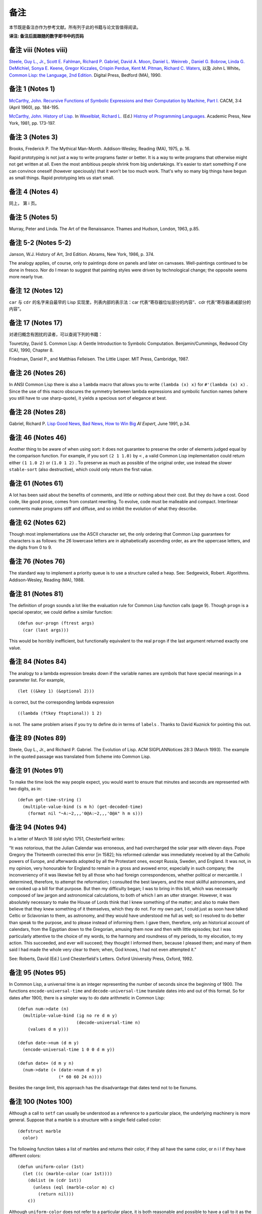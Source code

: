 .. highlight:: cl
   :linenothreshold: 0

备注
******************************

本节既是备注亦作为参考文献。所有列于此的书籍与论文皆值得阅读。

**译注: 备注后面跟随的数字即书中的页码**

备注 viii (Notes viii)
==================================

`Steele, Guy L., Jr. <http://en.wikipedia.org/wiki/Guy_L._Steele,_Jr.>`_\ , `Scott E. Fahlman <http://en.wikipedia.org/wiki/Scott_Fahlman>`_\ , `Richard P. Gabriel <http://en.wikipedia.org/wiki/Richard_P._Gabriel>`_\ , `David A. Moon <http://en.wikipedia.org/wiki/David_Moon>`_\ , `Daniel L. Weinreb <http://en.wikipedia.org/wiki/Daniel_Weinreb>`_ , `Daniel G. Bobrow <http://en.wikipedia.org/wiki/Daniel_G._Bobrow>`_\ , `Linda G. DeMichiel <http://www.informatik.uni-trier.de/~ley/db/indices/a-tree/d/DeMichiel:Linda_G=.html>`_\ , `Sonya E. Keene <http://www.amazon.com/Sonya-E.-Keene/e/B001ITVL6O>`_\ , `Gregor Kiczales <http://en.wikipedia.org/wiki/Gregor_Kiczales>`_\ , `Crispin Perdue <http://perdues.com/CrisPerdueResume.html>`_\ , `Kent M. Pitman <http://en.wikipedia.org/wiki/Kent_Pitman>`_\ , `Richard C. Waters <http://www.rcwaters.org/>`_\ , 以及 John L White。 `Common Lisp: the Language, 2nd Edition. <http://www.cs.cmu.edu/Groups/AI/html/cltl/cltl2.html>`_ Digital Press, Bedford (MA), 1990.

备注 1 (Notes 1)
==================================

`McCarthy, John. <http://en.wikipedia.org/wiki/John_McCarthy_(computer_scientist)>`_ `Recursive Functions of Symbolic Expressions and their Computation by Machine, Part I. <http://citeseerx.ist.psu.edu/viewdoc/download?doi=10.1.1.91.4527&rep=rep1&type=pdf>`_ CACM, 3:4 (April 1960), pp. 184-195.

`McCarthy, John. <http://en.wikipedia.org/wiki/John_McCarthy_(computer_scientist)>`_ `History of Lisp. <http://www-formal.stanford.edu/jmc/history/lisp/lisp.html>`_ In `Wexelblat, Richard L. <http://en.wikipedia.org/wiki/Richard_Wexelblat>`_ (Ed.) `Histroy of Programming Languages. <http://cs305.com/book/programming_languages/Conf-01/HOPLII/frontmatter.pdf>`_ Academic Press, New York, 1981, pp. 173-197.

备注 3 (Notes 3)
==================================

Brooks, Frederick P. The Mythical Man-Month. Addison-Wesley, Reading (MA), 1975, p. 16.

Rapid prototyping is not just a way to write programs faster or better. It is a way to write programs that otherwise might not get written at all.
Even the most ambitious people shrink from big undertakings. It's easier to start something if one can convince oneself (however speciously) that it won't be too much work. That's why so many big things have begun as small things. Rapid prototyping lets us start small.

备注 4 (Notes 4)
==================================

同上， 第 i 页。

备注 5 (Notes 5)
==================================

Murray, Peter and Linda. The Art of the Renaissance. Thames and Hudson, London, 1963, p.85.

备注 5-2 (Notes 5-2)
==================================

Janson, W.J. History of Art, 3rd Edition. Abrams, New York, 1986, p. 374.

The analogy applies, of course, only to paintings done on panels and later on canvases. Well-paintings continued to be done in fresco. Nor do I mean to suggest that painting styles were driven by technological change; the opposite seems more nearly true.

备注 12 (Notes 12)
==================================

``car`` 与 ``cdr`` 的名字来自最早的 Lisp 实现里，列表内部的表示法：car 代表“寄存器位址部分的内容”、cdr 代表“寄存器递减部分的内容”。

备注 17 (Notes 17)
==================================

对递归概念有困扰的读者，可以查阅下列的书籍：

Touretzky, David S. Common Lisp: A Gentle Introduction to Symbolic Computation. Benjamin/Cummings, Redwood City (CA), 1990, Chapter 8.

Friedman, Daniel P., and Matthias Felleisen. The Little Lisper. MIT Press, Cambridge, 1987.

备注 26 (Notes 26)
==================================

In ANSI Common Lisp there is also a ``lambda`` macro that allows you to write ``(lambda (x) x)`` for ``#'(lambda (x) x)`` . Since the use of this macro obscures the symmetry between lambda expressions and symbolic function names (where you still have to use sharp-quote), it yields a specious sort of elegance at best.

备注 28 (Notes 28)
==================================

Gabriel, Richard P. `Lisp Good News, Bad News, How to Win Big <http://www.dreamsongs.com/Files/LispGoodNewsBadNews.pdf>`_ *AI Expert*\ , June 1991, p.34.

备注 46 (Notes 46)
==================================

Another thing to be aware of when using sort: it does not guarantee to preserve the order of elements judged equal by the comparison function. For example, if you sort ``(2 1 1.0)`` by ``<`` , a valid Common Lisp implementation could return either ``(1 1.0 2)`` or ``(1.0 1 2)`` . To preserve as much as possible of the original order, use instead the slower ``stable-sort`` (also destructive), which could only return the first value.

备注 61 (Notes 61)
==================================

A lot has been said about the benefits of comments, and little or nothing about their cost. But they do have a cost. Good code, like good prose, comes from constant rewriting. To evolve, code must be malleable and compact. Interlinear comments make programs stiff and diffuse, and so inhibit the evolution of what they describe.

备注 62 (Notes 62)
==================================

Though most implementations use the ASCII character set, the only ordering that Common Lisp guarantees for characters is as follows: the 26 lowercase letters are in alphabetically ascending order, as are the uppercase letters, and the digits from 0 to 9.

备注 76 (Notes 76)
==================================

The standard way to implement a priority queue is to use a structure called a heap. See: Sedgewick, Robert. Algorithms. Addison-Wesley, Reading (MA), 1988.

备注 81 (Notes 81)
==================================

The definition of progn sounds a lot like the evaluation rule for Common Lisp function calls (page 9). Though ``progn`` is a special operator, we could define a similar function:

::

	(defun our-progn (ftrest args)
	  (car (last args)))

This would be horribly inefficient, but functionally equivalent to the real ``progn`` if the last argument returned exactly one value.

备注 84 (Notes 84)
==================================

The analogy to a lambda expression breaks down if the variable names are symbols that have special meanings in a parameter list. For example,

::

	(let ((&key 1) (&optional 2)))

is correct, but the corresponding lambda expression

::

	((lambda (ftkey ftoptional)) 1 2)

is not. The same problem arises if you try to define do in terms of ``labels`` . Thanks to David Kuznick for pointing this out.

备注 89 (Notes 89)
==================================

Steele, Guy L., Jr., and Richard P. Gabriel. The Evolution of Lisp. ACM SIGPLANNotices 28:3 (March 1993). The example in the quoted passage was translated from Scheme into Common Lisp.

备注 91 (Notes 91)
==================================

To make the time look the way people expect, you would want to ensure that minutes and seconds are represented with two digits, as in:

::

	(defun get-time-string ()
	  (multiple-value-bind (s m h) (get-decoded-time)
	    (format nil "~A:~2,,,'0@A:~2,,,'O@A" h m s)))

备注 94 (Notes 94)
==================================

In a letter of March 18 (old style) 1751, Chesterfield writes:

“It was notorious, that the Julian Calendar was erroneous, and had overcharged the solar year with eleven days. Pope Gregory the Thirteenth corrected this error [in 1582]; his reformed calendar was immediately received by all the Catholic powers of Europe, and afterwards adopted by all the Protestant ones, except Russia, Sweden, and England. It was not, in my opinion, very honourable for England to remain in a gross and avowed error, especially in such company; the inconveniency of it was likewise felt by all those who had foreign correspondences, whether political or mercantile. I determined, therefore, to attempt the reformation; I consulted the best lawyers, and the most skillful astronomers, and we cooked up a bill for that purpose. But then my difficulty began; I was to bring in this bill, which was necessarily composed of law jargon and astronomical calculations, to both of which I am an utter stranger. However, it was absolutely necessary to make the House of Lords think that I knew something of the matter; and also to make them believe that they knew something of it themselves, which they do not. For my own part, I could just as soon have talked Celtic or Sclavonian to them, as astronomy, and they would have understood me full as well; so I resolved to do better than speak to the purpose, and to please instead of informing them. I gave them, therefore, only an historical account of calendars, from the Egyptian down to the Gregorian, amusing them now and then with little episodes; but I was particularly attentive to the choice of my words, to the harmony and roundness of my periods, to my elocution, to my action. This succeeded, and ever will succeed; they thought I informed them, because I pleased them; and many of them said I had made the whole very clear to them; when, God knows, I had not even attempted it.”

See: Roberts, David (Ed.) Lord Chesterfield's Letters. Oxford University
Press, Oxford, 1992.

备注 95 (Notes 95)
==================================

In Common Lisp, a universal time is an integer representing the number of seconds since the beginning of 1900. The functions ``encode-universal-time`` and ``decode-universal-time`` translate dates into and out of this format. So for dates after 1900, there is a simpler way to do date arithmetic in Common Lisp:

::

	(defun num->date (n)
	  (multiple-value-bind (ig no re d m y)
	                       (decode-universal-time n)
	    (values d m y)))

	(defun date->num (d m y)
	  (encode-universal-time 1 0 0 d m y))

	(defun date+ (d m y n)
	  (num->date (+ (date->num d m y)
	                (* 60 60 24 n))))

Besides the range limit, this approach has the disadvantage that dates tend not to be fixnums.

备注 100 (Notes 100)
==================================

Although a call to ``setf`` can usually be understood as a reference to a particular place, the underlying machinery is more general. Suppose that a marble is a structure with a single field called color:

::

	(defstruct marble
	  color)

The following function takes a list of marbles and returns their color, if they all have the same color, or n i l if they have different colors:

::

	(defun uniform-color (1st)
	  (let ((c (marble-color (car 1st))))
	    (dolist (m (cdr 1st))
	      (unless (eql (marble-color m) c)
	        (return nil)))
	    c))

Although ``uniform-color`` does not refer to a particular place, it is both reasonable and possible to have a call to it as the first argument to ``setf`` . Having defined

::

	(defun (setf uniform-color) (val 1st)
	  (dolist (m 1st)
	    (setf (marble-color m) val)))

we can say

::

	(setf (uniform-color *marbles*) 'red)

to make the color of each element of ``*marbles**`` be red.

备注 100-2 (Notes 100-2)
==================================

In	older	Common	Lisp	implementations,	you	have	to	use	def	s e t f	to	define how a call should be treated when it appears as the first argument to setf. Be careful when translating, because the parameter representing the new value comes last in the definition of a function whose name is given as the second argument to def setf. That is, the call

::

	(defun (setf primo) (val 1st) (setf (car 1st) val))

is equivalent to

::

	(defsetf primo set-primo)

::

	(defun set-primo (1st val) (setf (car 1st) val))

备注 106 (Notes 106)
==================================

C, for example, lets you pass a pointer to a function, but there's less you can pass in a function (because C doesn't have closures) and less the recipient can do with it (because C has no equivalent of apply). What's more, you are in principle supposed to declare the type of the return value of the function you pass a pointer to. How, then, could you write ``map-int`` or ``filter`` , which work for functions that return anything? You couldn't, really. You would have to suppress the type-checking of arguments and return values, which is dangerous, and even so would probably only be practical for 32-bit values.

备注 109 (Notes 109)
==================================

For many examples of the versatility of closures, see: Abelson, Harold, and Gerald Jay Sussman, with Julie Sussman. Structure and Interpretation of Computer Programs. MIT Press, Cambridge, 1985.

备注 109-2 (Notes 109-2)
==================================

For more information about Dylan, see: Shalit, Andrew, with Kim Barrett, David Moon, Orca Starbuck, and Steve Strassmann. Dylan Interim Reference Manual. Apple Computer, 1994.

At the time of printing this document was accessible from several sites, including http://www.harlequin.com and http://www.apple.com. Scheme is a very small, clean dialect of Lisp. It was invented by Guy L. Steele Jr. and Gerald J. Sussman in 1975, and is currently defined by: Clinger, William, and Jonathan A. Rees (Eds.) :math:`Revised^4` Report on the Algorithmic Language Scheme. 1991.

This report, and various implementations of Scheme, were at the time of printing available by anonymous FTP from swiss-ftp.ai.mit. edu: pub.

There are two especially good textbooks that use Scheme—Structure and Interpretation (see preceding note) and: Springer, George and Daniel P. Friedman. Scheme and the Art of Programming. MIT Press, Cambridge, 1989.

备注 112 (Notes 112)
==================================

The most horrible Lisp bugs may be those involving dynamic scope. Such errors almost never occur in Common Lisp, which has lexical scope by default. But since so many of the Lisps used as extension languages still have dynamic scope, practicing Lisp programmers should be aware of its perils.

One bug that can arise with dynamic scope is similar in spirit to variable capture (page 166). You pass one function as an argument to another. The function passed as an argument refers to some variable. But within the function that calls it, the variable has a new and unexpected value.

Suppose, for example, that we wrote a restricted version of mapcar as follows:

::

	(defun our-mapcar (fn x)
	  (if (null x)
	      nil (cons (funcall fn (car x))
	                (our-mapcar fn (cdr x)))))

Then suppose that we used this function in another function, ``add-to-all`` , that would take a number and add it to every element of a list:

::

	(defun add-to-all (1st x)
	  (our-mapcar #'(lambda (num) (+ num x))
	              1st))

In Common Lisp this code works fine, but in a Lisp with dynamic scope it would generate an error. The function passed as an argument to ``our-mapcar`` refers to ``x`` . At the point where we send this function to ``our-mapcar`` , ``x`` would be the number given as the second argument to ``add-to-all`` . But where the function will be called, within ``our-mapcar`` , ``x`` would be something else: the list passed as the second argument to ``our-mapcar`` . We would get an error when this list was passed as the second argument to ``+`` .

备注 123 (Notes 123)
==================================

Newer implementations of Common Lisp include avariable ``*read-eval*`` that can be used to turn off the ``#`` . read-macro. When calling ``read-from-string`` on user input, it is wise to bind ``*read-eval*`` to ``nil`` . Otherwise the user could cause side-effects by using ``#`` . in the input.

备注 125 (Notes 125)
==================================

There are a number of ingenious algorithms for fast string-matching, but string-matching in text files is one of the cases where the brute-force approach is still reasonably fast. For more on string-matching algorithms, see: Sedgewick, Robert. Algorithms. Addison-Wesley, Reading (MA), 1988.

备注 141 (Notes 141)
==================================

In 1984 CommonLisp, reduce did not take a ``:key`` argument, so ``random-next`` would be defined:

::

	(defun random-next (prev)
	  (let* ((choices (gethash prev *words*))
	         (i (random (let ((x 0))
	                      (dolist (c choices)
	                        (incf x (cdr c)))
	                      x))))
	    (dolist (pair choices)
	      (if (minusp (decf i (cdr pair)))
	        (return (car pair))))))

备注 141-2 (Notes 141-2)
==================================

In 1989, a program like Henley was used to simulate netnews postings by well-known flamers. The fake postings fooled a significant number of readers. Like all good hoaxes, this one had an underlying point. What did it say about the content of the original flames, or the attention with which they were read, that randomly generated postings could be mistaken for the real thing?

One of the most valuable contributions of artificial intelligence research has been to teach us which tasks are really difficult. Some tasks turn out to be trivial, and some almost impossible. If artificial intelligence is concerned with the latter, the study of the former might be called artificial stupidity. A silly name, perhaps, but this field has real promise—it promises to yield programs that play a role like that of control experiments.

Speaking with the appearance of meaning is one of the tasks that turn out to be surprisingly easy. People's predisposition to find meaning is so strong that they tend to overshoot the mark. So if a speaker takes care to give his sentences a certain kind of superficial coherence, and his audience are sufficiently credulous, they will make sense of what he says.

This fact is probably as old as human history. But now we can give examples of genuinely random text for comparison. And if our randomly generated productions are difficult to distinguish from the real thing, might that not set people to thinking?

The program shown in Chapter 8 is about as simple as such a program could be, and that is already enough to generate "poetry" that many people (try it on your friends) will believe was written by a human being. With programs that work on the same principle as this one, but which model text as more than a simple stream of words, it will be possible to generate random text that has even more of the trappings of meaning.

For a discussion of randomly generated poetry as a legitimate literary form, see: Low, Jackson M. Poetry, Chance, Silence, Etc. In Hall, Donald (Ed.) Claims for Poetry. University of Michigan Press, Ann Arbor, 1982. You bet.

Thanks to the Online Book Initiative, ASCII versions of many classics are available online. At the time of printing, they could be obtained by anonymous FTP from ftp.std.com:obi.

See also the Emacs Dissociated Press feature, which uses an equivalent algorithm to scramble a buffer.

备注 150 (Notes 150)
==================================

下面这个函数会显示在一个给定实现中，16 个用来标示浮点表示法的限制的全局常量：

::

	(defun float-limits ()
	  (dolist (m '(most least))
	    (dolist (s '(positive negative))
	      (dolist (f '(short single double long))
	        (let ((n (intern (string-upcase
	                            (format nil "~A-~A-~A-float"
	                                          m  s  f)))))
	          (format t "~30A ~A ~%" n (symbol-value n)))))))

备注 164 (Notes 164)
==================================

`快速排序演算法 <http://zh.wikipedia.org/zh-cn/%E5%BF%AB%E9%80%9F%E6%8E%92%E5%BA%8F>`_\ 由\ `霍尔 <http://zh.wikipedia.org/zh-cn/%E6%9D%B1%E5%B0%BC%C2%B7%E9%9C%8D%E7%88%BE>`_\ 于 1962 年发表，并被描述在 Knuth, D. E. *Sorting and Searching.* Addison-Wesley, Reading (MA), 1973.一书中。

备注 173 (Notes 173)
==================================

`Foderaro, John K.  Introduction to the Special Lisp Section. CACM 34:9 (Setember 1991), p.27 <http://www.informatik.uni-trier.de/~ley/db/journals/cacm/cacm34.html>`_

备注 176 (Notes 176)
===============================

关于 CLOS 更详细的信息，参考下列书目：

Keene, Sonya E. `Object Oriented Programming in Common Lisp <http://en.wikipedia.org/wiki/Object-Oriented_Programming_in_Common_Lisp:_A_Programmer's_Guide_to_CLOS>`_ , Addison-Wesley, Reading (MA), 1989

Kiczales, Gregor, Jim des Rivieres, and Daniel G. Bobrow. `The Art of the Metaobject Protocol <http://en.wikipedia.org/wiki/The_Art_of_the_Metaobject_Protocol>`_ MIT Press, Cambridge, 1991

备注 178 (Notes 178)
==============================

让我们再回放刚刚的句子一次：\ *我们甚至不需要看程序中其他的代码一眼，就可以完成种种的改动。*\ 这个想法或许对某些读者听起来担忧地熟悉。这是写出\ `面条式代码 <http://zh.wikipedia.org/wiki/%E9%9D%A2%E6%9D%A1%E5%BC%8F%E4%BB%A3%E7%A0%81>`_\ 的食谱。

面向对象模型使得通过一点一点的来构造程序变得简单。但这通常意味著，在实践上它提供了一种有结构的方法来写出面条式代码。这不一定是坏事，但也不会是好事。

很多现实世界中的代码是面条式代码，这也许不能很快改变。针对那些终将成为面条式代码的程序来说，面向对象模型是好的：它们最起码会是有结构的面条。但针对那些也许可以避免误入崎途的程序来说，面向对象抽象只是更加危险的，而不是有用的。

备注 183 (Notes 183)
==================================

When an instance would inherit a slot with the same name from several of its superclasses, the instance inherits a single slot that combines the properties of the slots in the superclasses. The way combination is done varies from property to property:

1. The ``:allocation`` , ``:initform`` (if any), and ``:documentation`` (if any), will be those of the most specific classes.

2. The ``:initargs`` will be the union of the ``:initargs`` of all the superclasses. So will the ``:accessors`` , ``:readers`` , and ``:writers`` , effectively.

3. The ``:type`` will be the intersection of the ``:types`` of all the superclasses.

备注 191 (Notes 191)
==================================

You can avoid explicitly uninterning the names of slots that you want to be encapsulated by using uninterned symbols as the names to start with:

::

	(progn
	  (defclass counter () ((#1=#:state :initform 0)))

	  (defmethod increment ((c counter))
	    (incf (slot-value c '#1#)))

	  (defmethod clear ((c counter))
	    (setf (slot-value c '#1#) 0)))

The ``progn`` here is a no-op; it is used to ensure that all the references to the uninterned symbol occur within the same expression. If this were inconvenient, you could use the following read-macro instead:

::

	(defvar *symtab* (make-hash-table :test #'equal))

	(defun pseudo-intern (name)
	  (or (gethash name *symtab*)
	      (setf (gethash name *symtab*) (gensym))))

	(set-dispatch-macro-character #\# #\[
	  #'(lambda (stream char1 char2)
	      (do ((acc nil (cons char acc))
	           (char (read-char stream) (read-char stream)))
	          ((eql char #\]) (pseudo-intern acc)))))

Then it would be possible to say just:

::

	(defclass counter () ((#[state] :initform 0)))

	(defmethod increment ((c counter))
	  (incf (slot-value c '#[state])))

	(defmethod clear ((c counter))
	  (setf (slot-value c '#[state]) 0))


备注 204 (Notes 204)
==================================

下面这个宏将新元素推入二叉搜索树：

::

	(defmacro bst-push (obj bst <)
	  (multiple-value-bind (vars forms var set access)
	                       (get-setf-expansion bst)
	    (let ((g (gensym)))
	      `(let* ((,g ,obj)
	              ,@(mapcar #'list vars forms)
	              (,(car var) (bst-insert! ,g ,access ,<)))
	         ,set))))

备注 213 (Notes 213)
==================================

Knuth, Donald E. `Structured Programming with goto Statements. <http://sbel.wisc.edu/Courses/ME964/Literature/knuthProgramming1974.pdf>`_ *Computing Surveys* , 6:4 (December 1974), pp. 261-301

备注 214 (Notes 214)
==================================

Knuth, Donald E. `Computer Programming as an Art <http://www.google.com/url?sa=t&rct=j&q=&esrc=s&source=web&cd=2&cad=rja&ved=0CC4QFjAB&url=http%3A%2F%2Fawards.acm.org%2Fimages%2Fawards%2F140%2Farticles%2F7143252.pdf&ei=vl9VUIWBIOWAmQWQu4FY&usg=AFQjCNHAgYS4PiHA0OfgOdiDfPU2i6HAmw&sig2=zZalr-ife4DB4BR2CPORBQ>`_ *In ACM Turing Award Lectures: The First Twenty Years.* ACM Press, 1987

This paper and the preceding one are reprinted in: Knuth, Donald E. Literate Programming. CSLI Lecture Notes #27, Stanford University Center for the Study of Language and Information, Palo Alto, 1992.

备注 216 (Notes 216)
==================================

Steele, Guy L., Jr. Debunking the “Expensive Procedure Call” Myth or, Procedural Call Implementations Considered Harmful or, LAMBDA: The Ultimate GOTO. Proceedings of the National Conference of the ACM, 1977, p. 157.

Tail-recursion optimization should mean that the compiler will generate the same code for a tail-recursive function as it would for the equivalent ``do``\ . The unfortunate reality, at least at the time of printing, is that many compilers generate slightly faster code for ``do``\ s.

备注 217 (Notes 217)
==================================

For some examples of calls to disassemble on various processors, see: Norvig, Peter. Paradigms ofArtificial Intelligence Programming: Case Studies in Common Lisp. Morgan Kaufmann, San Mateo (CA), 1992.

备注 218 (Notes 218)
==================================

A lot of the increased popularity of object-oriented programming is more specifically the increased popularity of C++, and this in turn has a lot to do with typing. C++ gives you something that seems like a miracle in the conceptual world of C: the ability to define operators that work for different types of arguments. But you don't need an object-oriented language to do this—all you need is run-time typing. And indeed, if you look at the way people use C++, the class hierarchies tend to be flat. C++ has become so popular not because people need to write programs in terms of classes and methods, but because people need a way around the restrictions imposed by C's approach to typing.

备注 219 (Notes 219)
==================================

Macros can make declarations easier. The following macro expects a type name and an expression (probably numeric), and expands the expression so that all arguments, and all intermediate results, are declared to be of that type. If you wanted to ensure that an expression e was evaluated using only fixnum arithmetic, you could say ``(with-type	fixnum e)`` .

::

	(defmacro with-type (type expr)
	  `(the ,type ,(if (atom expr)
			   expr
			 (expand-call type (binarize expr)))))

	(defun expand-call (type expr)
	  `(,(car expr) ,@(mapcar #'(lambda (a)
				      `(with-type ,type ,a))
				  (cdr expr))))

	(defun binarize (expr)
	  (if (and (nthcdr 3 expr)
		   (member (car expr) '(+ - * /)))
	      (destructuring-bind (op a1 a2 . rest) expr
		(binarize `(,op (,op ,a1 ,a2) ,@rest)))
	    expr))

The call to binarize ensures that no arithmetic operator is called with more than two arguments. As the Lucid reference manual points out, a call like

::

	(the fixnum (+ (the fixnum a)
	               (the fixnum b)
	               (the fixnum c)))

still cannot be compiled into fixnum additions, because the intermediate results (e.g. a + b) might not be fixnums.

Using ``with-type`` , we could duplicate the fully declared version of ``poly`` on page 219 with:

::

	(defun poly (a b x)
	  (with-type fixnum (+ (* a (expt x 2)) (* b x))))

If you wanted to do a lot of fixnum arithmetic, you might even want to define a read-macro that would expand into a ``(with-type fixnum ...)`` .

备注 224 (Notes 224)
==================================

在许多 Unix 系统里， ``/usr/dict/words`` 是个合适的单词文件。

备注 226 (Notes 229)
==================================

T is a dialect of Scheme with many useful additions, including support for pools. For more on T, see: Rees, Jonathan A., Norman I. Adams, and James R. Meehan. The T Manual, 5th Edition. Yale University Computer Science Department, New Haven, 1988.

The T manual, and T itself, were at the time of printing available by anonymous FTP from hing.lcs.mit.edu:pub/t3.1 .

备注 229 (Notes 229)
==================================

The difference between specifications and programs is a difference in degree, not a difference in kind. Once we realize this, it seems strange to require that one write specifications for a program before beginning to implement it. If the program has to be written in a low-level language, then it would be reasonable to require that it be described in high-level terms first. But as the programming language becomes more abstract, the need for specifications begins to evaporate. Or rather, the implementation and the specifications can become the same thing.

If the high-level program is going to be re-implemented in a lower-level language, it starts to look even more like specifications. What Section 13.7 is saying, in other words, is that the specifications for C programs could be written in Lisp.

备注 230 (Notes 230)
==================================

Benvenuto Cellini's story of the casting of his Perseus is probably the most famous (and the funniest) account of traditional bronze-casting: Cellini, Benvenuto. Autobiography. Translated by George Bull, Penguin Books, Harmondsworth, 1956.

备注 239 (Notes 239)
==================================

Even experienced Lisp hackers find packages confusing. Is it because packages are gross, or because we are not used to thinking about what happens at read-time?

There is a similar kind of uncertainty about def macro, and there it does seem that the difficulty is in the mind of the beholder. A good deal of work has gone into finding a more abstract alternative to def macro. But def macro is only gross if you approach it with the preconception (common enough) that defining a macro is like defining a function. Then it seems shocking that you suddenly have to worry about variable capture. When you think of macros as what they are, transformations on source code, then dealing with variable capture is no more of a problem than dealing with division by zero at run-time.

So perhaps packages will turn out to be a reasonable way of providing modularity. It is prima facie evidence on their side that they resemble the techniques that programmers naturally use in the absence of a formal module system.

备注 242 (Notes 242)
==================================

It might be argued that ``loop`` is more general, and that we should not define many operators to do what we can do with one. But it's only in a very legalistic sense that loop is one operator. In that sense, ``eval`` is one operator too. Judged by the conceptual burden it places on the user, ``loop`` is at least as many operators as it has clauses. What's more, these operators are not available separately, like real Lisp operators: you can't break off a piece of loop and pass it as an argument to another function, as you could ``map-int`` .

备注 248 (Notes 248)
==================================

关于更深入讲述逻辑推论的资料，参见：\ `Stuart Russell <http://www.cs.berkeley.edu/~russell/>`_ 及 `Peter Norvig <http://www.norvig.com/>`_ 所著的 `Artificial Intelligence: A Modern Approach <http://aima.cs.berkeley.edu/>`_\ 。

备注 273 (Notes 273)
==================================

Because the program in Chapter 17 takes advantage of the possibility of having a ``setf`` form as the first argument to ``defun`` , it will only work in more recent Common Lisp implementations. If you want to use it in an older implementation, substitute the following code in the final version:

::

	(proclaim '(inline lookup set-lookup))

	(defsetf lookup set-lookup)

	(defun set-lookup (prop obj val)
	  (let ((off (position prop (layout obj) :test #'eq)))
	    (if off
	        (setf (svref obj (+ off 3)) val)
	        (error "Can't set ~A of ~A." val obj))))

	(defmacro defprop (name &optioanl meth?)
	  `(progn
	     (defun ,name (obj &rest args)
	       ,(if meth?
	          `(run-methods obj ',name args)
	          `(rget ',name obj nil)))
	     (defsetf ,name (obj) (val)
	       `(setf (lookip ',',name ,obj) ,val))))


备注 276 (Notes 276)
==================================

If ``defmeth`` were defined as

::

	(defmacro defmeth (name obj parms &rest body)
	  (let ((gobj (gensym)))
	    `(let ((,gobj ,obj))
	       (setf (gethash ',name ,gobj)
	             #'(lambda ,parms
	                 (labels ((next ()
	                            (funcall (get-next ,gobj ',name)
	                                     ,@parms)))
	                   ,@body))))))

then it would be possible to invoke the next method simply by calling ``next`` :

::

	(defmeth area grumpy-circle (c)
	  (format t "How dare you stereotype me!""/,")
	  (next))

备注 284 (Notes 284)
==================================

For really fast access to slots we would use the following macro:

::

	(defmacro with-slotref ((name prop class) &rest body)
	  (let ((g (gensym)))
	    `(let ((,g (+ 3 (position ,prop (layout ,class)
	                              :test #'eq))))
	       (macrolet ((,name (obj) `(svref ,obj ,',g)))
	         ,@body))))

It defines a local macro that refers directly to the vector element corresponding to a slot. If in some segment of code you wanted to refer to the same slot in many instances of the same class, with this macro the slot references would be straight ``svref``\ s.

For example, if the balloon class is defined as follows,

::

	(setf balloon-class (class nil size))

then this function pops (in the old sense) a list of ballons:

::

	(defun popem (ballons)
	  (with-slotref (bsize 'size balloon-class)
	    (dolist (b ballons)
	      (setf (bsize b) 0))))

备注 284-2 (Notes 284-2)
==================================

Gabriel, Richard P. `Lisp Good News, Bad News, How to Win Big <http://www.dreamsongs.com/Files/LispGoodNewsBadNews.pdf>`_ *AI Expert*\ , June 1991, p.35.

早在 1973 年，`Richard Fateman <http://en.wikipedia.org/wiki/Richard_Fateman>`_ 已经能证明在 `PDP-10 <http://en.wikipedia.org/wiki/PDP-10>`_ 主机上，`MacLisp <http://en.wikipedia.org/wiki/Maclisp>`_ 编译器比制造商的 FORTRAN 编译器，产生出更快速的代码。

**译注:** `该篇 MacLisp 编译器在 PDP-10 可产生比 Fortran 快的代码的论文在这可以找到 <http://dl.acm.org/citation.cfm?doid=1086803.1086804>`_

备注 399 (Notes 399)
==================================

It's easiest to understand backquote if we suppose that backquote and comma are like quote,	and	that ```,x``	simply expands	into ``(bq (comma	x))`` .	If this were so, we could handle backquote by augmenting ``eval`` as in this sketch:

::

	(defun eval2 (expr)
	  (case (and (consp expr) (car expr))
	    (comma (error "unmatched comma"))
	    (bq	(eval-bq (second expr) 1))
	    (t	(eval expr))))

	(defun eval-bq (expr n)
	  (cond ((atom expr)
	         expr)
	        ((eql (car expr) 'comma)
	         (if (= n 1)
	             (eval2 (second expr))
	             (list 'comma (eval-bq (second expr)
	                                   (1- n)))))
	        ((eql (car expr) 'bq)
	         (list 'bq (eval-bq (second expr) (1+ n))))
	        (t
	         (cons (eval-bq (car expr) n)
	               (eval-bq (cdr expr) n)))))

In ``eval-bq`` , the parameter ``n`` is used to determine which commas match the current backquote. Each backquote increments it, and each comma decrements it. A comma encountered when n = 1 is a matching comma. Here is the example from page 400:

::

	> (setf x 'a a 1 y 'b b 2)
	2
	> (eval2 '(bq (bq (w (comma x) (comma (comma y))))))
	(BQ (W (COMMA X) (COMMA B)))
	> (eval2 *)
	(W A 2)

At some point a particularly remarkable molecule was formed by accident. We will call it the Replicator. It may not necessarily have been the biggest or the most complex molecule around, but it had the extraordinary property of being able to create copies of itself.

Richard Dawkins

The Selfish Gene

We shall first define a class of symbolic expressions in terms of ordered pairs and lists. Then we shall define five elementary functions and predicates, and build from them by composition, conditional expressions, and recursive definitions an extensive class of functions of which we shall give a number of examples. We shall then show how these functions themselves can be expressed as symbolic expressions, and we shall define a universal function apply that allows us to compute from the expression for a given function its value for given arguments.

John McCarthy

Recursive Functions of Symbolic Expressions and their Computation by Machine, Part I